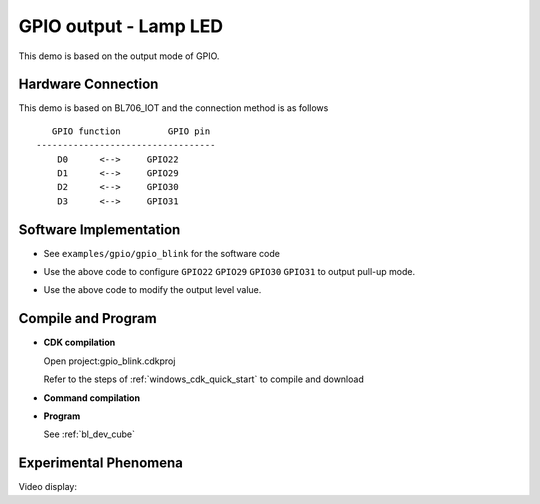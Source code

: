 GPIO output - Lamp LED
=========================

This demo is based on the output mode of GPIO.

Hardware Connection
-----------------------------

This demo is based on BL706_IOT and the connection method is as follows

::

       GPIO function         GPIO pin
    ----------------------------------
        D0      <-->     GPIO22
        D1      <-->     GPIO29
        D2      <-->     GPIO30
        D3      <-->     GPIO31


.. figure:: img/blink_breath_sch.png
    :alt:

Software Implementation
-----------------------------

- See ``examples/gpio/gpio_blink`` for the software code

.. code-block:: C
    :linenos:

    gpio_set_mode(GPIO_PIN_22, GPIO_OUTPUT_PP_MODE);
    gpio_set_mode(GPIO_PIN_29, GPIO_OUTPUT_PP_MODE);
    gpio_set_mode(GPIO_PIN_30, GPIO_OUTPUT_PP_MODE);
    gpio_set_mode(GPIO_PIN_31, GPIO_OUTPUT_PP_MODE);

- Use the above code to configure ``GPIO22`` ``GPIO29`` ``GPIO30`` ``GPIO31`` to output pull-up mode.

.. code-block:: C
    :linenos:

    gpio_write(GPIO_PIN_22, 0);

- Use the above code to modify the output level value.

Compile and Program
-----------------------------

-  **CDK compilation**

   Open project:gpio_blink.cdkproj

   Refer to the steps of :ref:`windows_cdk_quick_start` to compile and download

-  **Command compilation**

.. code-block:: bash
   :linenos:

    $ cd <sdk_path>/bl_mcu_sdk
    $ make BOARD=bl706_iot APP=gpio_blink

-  **Program**

   See :ref:`bl_dev_cube`


Experimental Phenomena
-----------------------------

Video display:

.. raw:: html

    <iframe src="https://player.bilibili.com/player.html?aid=887712205&bvid=BV1xK4y1P7ur&cid=326226616&page=3" scrolling="no" border="0" frameborder="no" framespacing="0" allowfullscreen="true"> </iframe>
